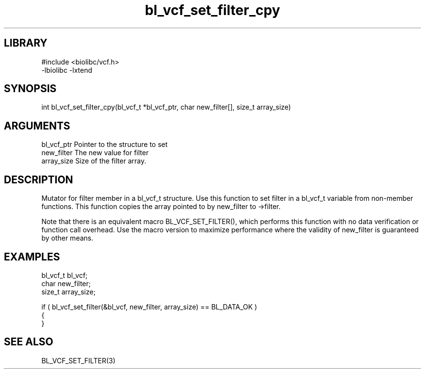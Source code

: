 \" Generated by c2man from bl_vcf_set_filter_cpy.c
.TH bl_vcf_set_filter_cpy 3

.SH LIBRARY
\" Indicate #includes, library name, -L and -l flags
.nf
.na
#include <biolibc/vcf.h>
-lbiolibc -lxtend
.ad
.fi

\" Convention:
\" Underline anything that is typed verbatim - commands, etc.
.SH SYNOPSIS
.PP
.nf 
.na
int     bl_vcf_set_filter_cpy(bl_vcf_t *bl_vcf_ptr, char new_filter[], size_t array_size)
.ad
.fi

.SH ARGUMENTS
.nf
.na
bl_vcf_ptr      Pointer to the structure to set
new_filter      The new value for filter
array_size      Size of the filter array.
.ad
.fi

.SH DESCRIPTION

Mutator for filter member in a bl_vcf_t structure.
Use this function to set filter in a bl_vcf_t variable
from non-member functions.  This function copies the array pointed to
by new_filter to ->filter.

Note that there is an equivalent macro BL_VCF_SET_FILTER(), which performs
this function with no data verification or function call overhead.
Use the macro version to maximize performance where the validity
of new_filter is guaranteed by other means.

.SH EXAMPLES
.nf
.na

bl_vcf_t        bl_vcf;
char            new_filter;
size_t          array_size;

if ( bl_vcf_set_filter(&bl_vcf, new_filter, array_size) == BL_DATA_OK )
{
}
.ad
.fi

.SH SEE ALSO

BL_VCF_SET_FILTER(3)

